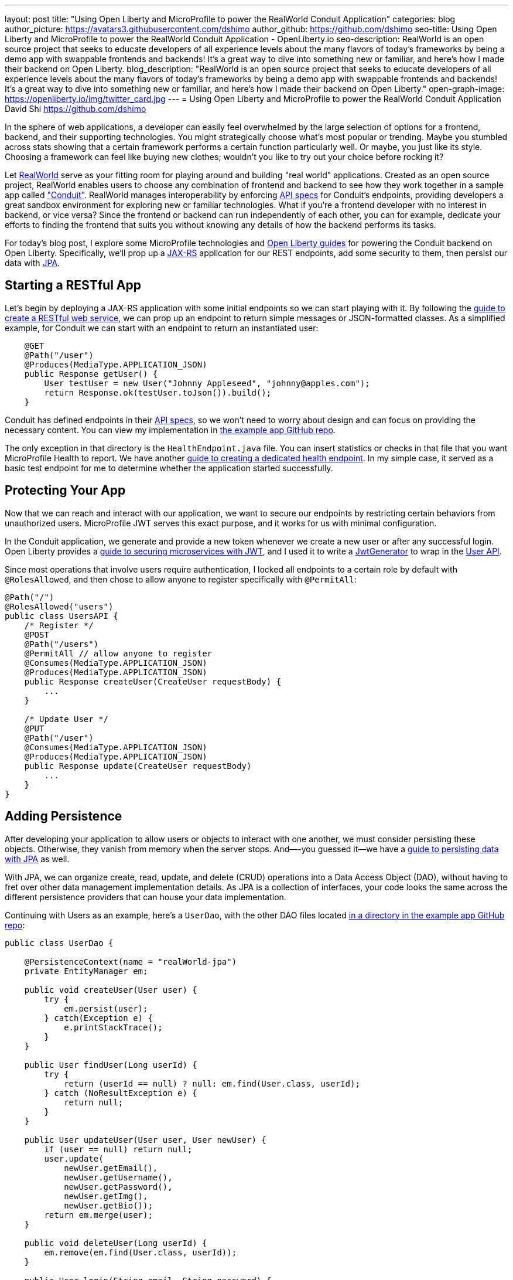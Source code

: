 ---
layout: post
title: "Using Open Liberty and MicroProfile to power the RealWorld Conduit Application"
categories: blog
author_picture: https://avatars3.githubusercontent.com/dshimo
author_github: https://github.com/dshimo
seo-title: Using Open Liberty and MicroProfile to power the RealWorld Conduit Application - OpenLiberty.io
seo-description: RealWorld is an open source project that seeks to educate developers of all experience levels about the many flavors of today's frameworks by being a demo app with swappable frontends and backends! It's a great way to dive into something new or familiar, and here's how I made their backend on Open Liberty.
blog_description: "RealWorld is an open source project that seeks to educate developers of all experience levels about the many flavors of today's frameworks by being a demo app with swappable frontends and backends! It's a great way to dive into something new or familiar, and here's how I made their backend on Open Liberty."
open-graph-image: https://openliberty.io/img/twitter_card.jpg
---
= Using Open Liberty and MicroProfile to power the RealWorld Conduit Application
David Shi <https://github.com/dshimo>



In the sphere of web applications, a developer can easily feel overwhelmed by the large selection of options for a frontend, backend, and their supporting technologies.  You might strategically choose what's most popular or trending. Maybe you stumbled across stats showing that a certain framework performs a certain function particularly well. Or maybe, you just like its style. Choosing a framework can feel like buying new clothes; wouldn't you like to try out your choice before rocking it?

Let link:https://github.com/gothinkster/realworld[RealWorld] serve as your fitting room for playing around and building "real world" applications. Created as an open source project, RealWorld enables users to choose any combination of frontend and backend to see how they work together in a sample app called link:https://demo.realworld.io/["Conduit"]. RealWorld manages interoperability by enforcing link:https://github.com/gothinkster/realworld/tree/master/spec#project-overview[API specs] for Conduit's endpoints, providing developers a great sandbox environment for exploring new or familiar technologies. What if you're a frontend developer with no interest in backend, or vice versa? Since the frontend or backend can run independently of each other, you can for example, dedicate your efforts to finding the frontend that suits you without knowing any details of how the backend performs its tasks.

For today's blog post, I explore some MicroProfile technologies and link:https://www.openliberty.io/guides/[Open Liberty guides] for powering the Conduit backend on Open Liberty. Specifically, we'll prop up a link:https://en.wikipedia.org/wiki/Jakarta_RESTful_Web_Services[JAX-RS] application for our REST endpoints, add some security to them, then persist our data with link:https://en.wikipedia.org/wiki/Jakarta_Persistence[JPA].

== Starting a RESTful App

Let's begin by deploying a JAX-RS application with some initial endpoints so we can start playing with it. By following the link:https://openliberty.io/guides/rest-intro.html[guide to create a RESTful web service], we can prop up an endpoint to return simple messages or JSON-formatted classes. As a simplified example, for Conduit we can start with an endpoint to return an instantiated user:

[source,java]
----
    @GET
    @Path("/user")
    @Produces(MediaType.APPLICATION_JSON)
    public Response getUser() {
        User testUser = new User("Johnny Appleseed", "johnny@apples.com");
        return Response.ok(testUser.toJson()).build();
    }
----

Conduit has defined endpoints in their link:https://github.com/gothinkster/realworld/tree/master/api[API specs], so we won't need to worry about design and can focus on providing the necessary content. You can view my implementation in link:https://github.com/OpenLiberty/openliberty-realworld-example-app/tree/master/src/main/java/application/rest[the example app GitHub repo].

The only exception in that directory is the `HealthEndpoint.java` file. You can insert statistics or checks in that file that you want MicroProfile Health to report. We have another link:https://openliberty.io/guides/microprofile-health.html[guide to creating a dedicated health endpoint]. In my simple case, it served as a basic test endpoint for me to determine whether the application started successfully.

== Protecting Your App

Now that we can reach and interact with our application, we want to secure our endpoints by restricting certain behaviors from unauthorized users. MicroProfile JWT serves this exact purpose, and it works for us with minimal configuration.

In the Conduit application, we generate and provide a new token whenever we create a new user or after any successful login. Open Liberty provides a link:https://openliberty.io/guides/microprofile-jwt.html[guide to securing microservices with JWT], and I used it to write a link:https://github.com/OpenLiberty/openliberty-realworld-example-app/blob/master/src/main/java/security/JwtGenerator.java[JwtGenerator] to wrap in the link:https://github.com/OpenLiberty/openliberty-realworld-example-app/blob/master/src/main/java/application/rest/UsersAPI.java[User API].

Since most operations that involve users require authentication, I locked all endpoints to a certain role by default with `@RolesAllowed`, and then chose to allow anyone to register specifically with `@PermitAll`:

[source,java]
----
@Path("/")
@RolesAllowed("users")
public class UsersAPI {
    /* Register */
    @POST
    @Path("/users")
    @PermitAll // allow anyone to register
    @Consumes(MediaType.APPLICATION_JSON)
    @Produces(MediaType.APPLICATION_JSON)
    public Response createUser(CreateUser requestBody) {
        ...
    }

    /* Update User */
    @PUT
    @Path("/user")
    @Consumes(MediaType.APPLICATION_JSON)
    @Produces(MediaType.APPLICATION_JSON)
    public Response update(CreateUser requestBody)
        ...
    }
}
----

== Adding Persistence

After developing your application to allow users or objects to interact with one another, we must consider persisting these objects. Otherwise, they vanish from memory when the server stops. And—-you guessed it--we have a link:https://openliberty.io/guides/jpa-intro.html[guide to persisting data with JPA] as well.

With JPA, we can organize create, read, update, and delete (CRUD) operations into a Data Access Object (DAO), without having to fret over other data management implementation details. As JPA is a collection of interfaces, your code looks the same across the different persistence providers that can house your data implementation.

Continuing with Users as an example, here's a `UserDao`, with the other DAO files located link:https://github.com/OpenLiberty/openliberty-realworld-example-app/tree/master/src/main/java/dao[in a directory in the example app GitHub repo]:

[source,java]
----
public class UserDao {

    @PersistenceContext(name = "realWorld-jpa")
    private EntityManager em;

    public void createUser(User user) {
        try {
            em.persist(user);
        } catch(Exception e) {
            e.printStackTrace();
        }
    }

    public User findUser(Long userId) {
        try {
            return (userId == null) ? null: em.find(User.class, userId);
        } catch (NoResultException e) {
            return null;
        }
    }

    public User updateUser(User user, User newUser) {
        if (user == null) return null;
        user.update(
            newUser.getEmail(),
            newUser.getUsername(),
            newUser.getPassword(),
            newUser.getImg(),
            newUser.getBio());
        return em.merge(user);
    }

    public void deleteUser(Long userId) {
        em.remove(em.find(User.class, userId));
    }

    public User login(String email, String password) {
        return em.createQuery("SELECT u FROM User u WHERE u.email = :email
                               AND u.password = :password", User.class)
            .setParameter("email", email)
            .setParameter("password", password)
            .getSingleResult();
    }
}
----

== Try it Out!

You can pull the code in and play with it on your own machine. Our full implementation can be found on our link:https://github.com/OpenLiberty/openliberty-realworld-example-app[Open Liberty GitHub] where the README explains how to build it locally. To view Conduit locally, I personally chose link:https://github.com/gothinkster/angular-realworld-example-app[Angular] as my frontend, and followed their instructions on starting it. Of course, you can choose whichever link:https://codebase.show/projects/realworld[frontend] you like!

With link:https://draft-openlibertyio.mybluemix.net/guides/[the Open Liberty guides] as a resource, we can follow along to put together a backend with RESTful endpoints, secure them with MicroProfile JWT, and then add persistence by using JPA. Although these were the minimal ingredients I covered in this blog, link:https://projects.eclipse.org/projects/technology.microprofile[MicroProfile] and Open Liberty offer many more accessible tools that are ready for in-production use.

We encourage you to wander around the open source space. You're welcome to pull our link:https://github.com/OpenLiberty/openliberty-realworld-example-app[example app code] and play with it directly.

Build it, run it, make an issue, or open a pull request. Don't forget to check out the link:https://github.com/gothinkster/realworld[RealWorld repository] for hands-on experience with various other backends and frontends.
